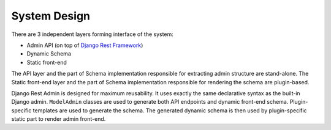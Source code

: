 =============
System Design
=============

There are 3 independent layers forming interface of the system:

* Admin API (on top of `Django Rest Framework <http://www.django-rest-framework.org/>`_)
* Dynamic Schema
* Static front-end

The API layer and the part of Schema implementation responsible for extracting admin structure
are stand-alone. The Static front-end layer and the part of Schema implementation responsible
for rendering the schema are plugin-based.

.. image:: img/design.png

Django Rest Admin is designed for maximum reusability. It uses exactly the same declarative
syntax as the built-in Django admin. ``ModelAdmin`` classes are used to generate both API
endpoints and dynamic front-end schema. Plugin-specific templates are used to generate the schema.
The generated dynamic schema is then used by plugin-specific static part to render admin
front-end.
